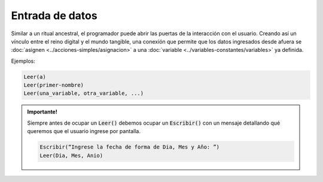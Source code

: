Entrada de datos
================

Similar a un ritual ancestral, el programador puede abrir las puertas de la interacción con el usuario. Creando así un vínculo entre el reino digital y el mundo tangible, una conexión que permite que los datos ingresados desde afuera se :doc:`asignen <../acciones-simples/asignacion>` a una :doc:`variable <../variables-constantes/variables>` ya definida.

.. code-block::
    :caption: Se le asigna un valor ingresado por teclado a la variable que se nombró entre <>.

    Leer( <VARIABLE> )

    
Ejemplos:

.. code-block::

    Leer(a)
    Leer(primer-nombre)
    Leer(una_variable, otra_variable, ...)

.. admonition:: Importante!
   :class: important

   Siempre antes de ocupar un :code:`Leer()` debemos ocupar un :code:`Escribir()` con un mensaje detallando qué queremos que el usuario ingrese por pantalla.
   
   .. code-block::

      Escribir(“Ingrese la fecha de forma de Dia, Mes y Año: ”)
      Leer(Dia, Mes, Anio)

